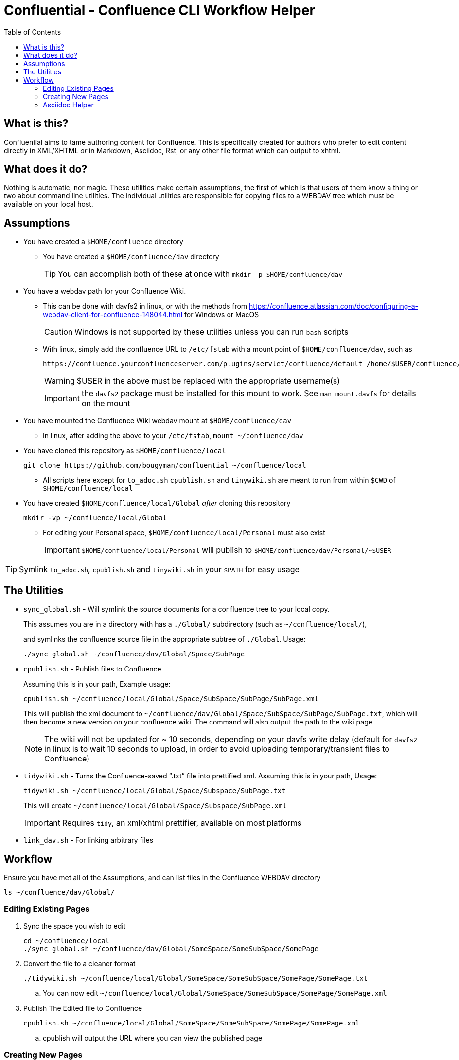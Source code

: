 # Confluential - Confluence CLI Workflow Helper
ifdef::env-github[]
:tip-caption: :bulb:
:note-caption: :information_source:
:important-caption: :heavy_exclamation_mark:
:caution-caption: :fire:
:warning-caption: :warning:
endif::[]
:toc:

## What is this?

Confluential aims to tame authoring content for Confluence. This is specifically
created for authors who prefer to edit content directly in XML/XHTML _or_ in Markdown,
Asciidoc, Rst, or any other file format which can output to xhtml. 

## What does it do?

Nothing is automatic, nor magic. These utilities make certain assumptions, the first of which is
that users of them know a thing or two about command line utilities. The individual utilities
are responsible for copying files to a WEBDAV tree which must be available on your local host.

## Assumptions

* You have created a `$HOME/confluence` directory
** You have created a `$HOME/confluence/dav` directory
+
TIP: You can accomplish both of these at once with `mkdir -p $HOME/confluence/dav`
* You have a webdav path for your Confluence Wiki.
** This can be done with davfs2 in linux, or with the methods from https://confluence.atlassian.com/doc/configuring-a-webdav-client-for-confluence-148044.html for Windows or MacOS
+
CAUTION: Windows is not supported by these utilities unless you can run `bash` scripts
** With linux, simply add the confluence URL to `/etc/fstab` with a mount point of `$HOME/confluence/dav`, such as 
+
[source,txt]
----
https://confluence.yourconfluenceserver.com/plugins/servlet/confluence/default /home/$USER/confluence/dav davfs defaults,noauto,user 0 0
----
+
WARNING: $USER in the above must be replaced with the appropriate username(s)
+
IMPORTANT: the `davfs2` package must be installed for this mount to work. See `man mount.davfs` for details on the mount
* You have mounted the Confluence Wiki webdav mount at `$HOME/confluence/dav`
** In linux, after adding the above to your `/etc/fstab`, `mount ~/confluence/dav`
* You have cloned this repository as `$HOME/confluence/local`
+
[source,bash]
----
git clone https://github.com/bougyman/confluential ~/confluence/local
----
** All scripts here except for `to_adoc.sh` `cpublish.sh` and `tinywiki.sh` are meant to run from within `$CWD` of `$HOME/confluence/local`
* You have created `$HOME/confluence/local/Global` _after_ cloning this repository
+
[source,bash]
----
mkdir -vp ~/confluence/local/Global
----
** For editing your Personal space, `$HOME/confluence/local/Personal` must also exist
+
IMPORTANT: `$HOME/confluence/local/Personal` will publish to `$HOME/confluence/dav/Personal/~$USER`

TIP: Symlink `to_adoc.sh`, `cpublish.sh` and `tinywiki.sh` in your `$PATH` for easy usage

## The Utilities

* `sync_global.sh` - Will symlink the source documents for a confluence tree to your local copy.
+
This assumes you are in a directory with has a `./Global/` subdirectory (such as `~/confluence/local/`),
+
and symlinks the confluence source file in the appropriate subtree of `./Global`. Usage:
+
[source,bash]
----
./sync_global.sh ~/confluence/dav/Global/Space/SubPage
----
* `cpublish.sh` - Publish files to Confluence.
+
Assuming this is in your path, Example usage:
+
[source,bash]
----
cpublish.sh ~/confluence/local/Global/Space/SubSpace/SubPage/SubPage.xml
----
+
This will publish the xml document to `~/confluence/dav/Global/Space/SubSpace/SubPage/SubPage.txt`, which will then become a new version on your confluence wiki. The command will also output the path to the wiki page.
+
NOTE: The wiki will not be updated for ~ 10 seconds, depending on your davfs write delay (default for `davfs2` in linux is to wait 10 seconds to upload, in order to avoid uploading temporary/transient files to Confluence)
* `tidywiki.sh` - Turns the Confluence-saved "`.txt`" file into prettified xml. Assuming this is in your path, Usage:
+
[source,bash]
----
tidywiki.sh ~/confluence/local/Global/Space/Subspace/SubPage.txt
----
+
This will create `~/confluence/local/Global/Space/Subspace/SubPage.xml`
+
IMPORTANT: Requires `tidy`, an xml/xhtml prettifier, available on most platforms
* `link_dav.sh` - For linking arbitrary files

== Workflow

Ensure you have met all of the Assumptions, and can list files in the Confluence WEBDAV directory

[source,bash]
----
ls ~/confluence/dav/Global/
----

=== Editing Existing Pages

. Sync the space you wish to edit
+
[source,bash]
----
cd ~/confluence/local
./sync_global.sh ~/confluence/dav/Global/SomeSpace/SomeSubSpace/SomePage
----
. Convert the file to a cleaner format
+
[source,bash]
----
./tidywiki.sh ~/confluence/local/Global/SomeSpace/SomeSubSpace/SomePage/SomePage.txt
----
.. You can now edit `~/confluence/local/Global/SomeSpace/SomeSubSpace/SomePage/SomePage.xml`
. Publish The Edited file to Confluence
+
[source,bash]
----
cpublish.sh ~/confluence/local/Global/SomeSpace/SomeSubSpace/SomePage/SomePage.xml
----
.. cpublish will output the URL where you can view the published page

=== Creating New Pages
. Create the page directory in your local tree
+
[source,bash]
----
mkdir -p ~/confluence/local/Global/SomeSpace/SomeSubSpace/OtherPage
----
. Create the xhtml file with the content to publish
.. Regular xml, with a normal editor
+
[source,bash]
----
vim ~/confluence/local/Global/SomeSpace/SomeSubSpace/OtherPage/OtherPage.xml
----
.. Asciidoc (Using asciidoctor for conversion to xhtml)
+
[source,bash]
----
vim ~/confluence/local/Global/SomeSpace/SomeSubSpace/OtherPage/OtherPage.adoc
asciidoctor -b xhtml5 -o ~/confluence/local/Global/SomeSpace/SomeSubSpace/OtherPage/OtherPage.xml ~/confluence/local/Global/SomeSpace/SomeSubSpace/OtherPage/OtherPage.adoc
----
.. Markdown (Using pandoc for conversion to xhtml)
+
[source,bash]
----
vim ~/confluence/local/Global/SomeSpace/SomeSubSpace/OtherPage/OtherPage.md
pandoc -t html -o ~/confluence/local/Global/SomeSpace/SomeSubSpace/OtherPage/OtherPage.xml ~/confluence/local/Global/SomeSpace/SomeSubSpace/OtherPage/OtherPage.md
----
. Publish The file to Confluence
+
[source,bash]
----
cpublish.sh ~/confluence/local/Global/SomeSpace/SomeSubSpace/OtherPage/OtherPage.xml
----
.. cpublish will output the URL where you can view the new page

=== Asciidoc Helper
If you wish to edit in asciidoc, a helper script `to_adoc.sh` is supplied to facilitate this. It replaces
the above workflows with a complete import/edit/publish cycle.

==== Usage
[source,bash]
----
cd ~/confluence/local
./sync_global.sh ~/confluence/dav/Global/SomeSpace/SomeSubSpace/SomePage
cd ~/confluence/local/Global/SomeSpace/SubSubSpace/SomePage
to_adoc.sh SomePage.txt
----
Then just follow the prompts to_adoc.sh presents. You will be prompted before any publishing.

